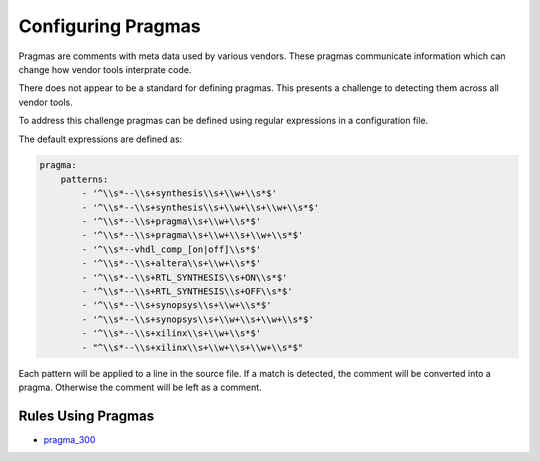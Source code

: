 
.. _configuring-pragmas:

Configuring Pragmas
-------------------

Pragmas are comments with meta data used by various vendors.
These pragmas communicate information which can change how vendor tools interprate code.

There does not appear to be a standard for defining pragmas.
This presents a challenge to detecting them across all vendor tools.

To address this challenge pragmas can be defined using regular expressions in a configuration file.

The default expressions are defined as:

.. code-block:: yaml

   pragma:
       patterns:
           - '^\\s*--\\s+synthesis\\s+\\w+\\s*$'
           - '^\\s*--\\s+synthesis\\s+\\w+\\s+\\w+\\s*$'
           - '^\\s*--\\s+pragma\\s+\\w+\\s*$'
           - '^\\s*--\\s+pragma\\s+\\w+\\s+\\w+\\s*$'
           - '^\\s*--vhdl_comp_[on|off]\\s*$'
           - '^\\s*--\\s+altera\\s+\\w+\\s*$'
           - '^\\s*--\\s+RTL_SYNTHESIS\\s+ON\\s*$'
           - '^\\s*--\\s+RTL_SYNTHESIS\\s+OFF\\s*$'
           - '^\\s*--\\s+synopsys\\s+\\w+\\s*$'
           - '^\\s*--\\s+synopsys\\s+\\w+\\s+\\w+\\s*$'
           - '^\\s*--\\s+xilinx\\s+\\w+\\s*$'
           - "^\\s*--\\s+xilinx\\s+\\w+\\s+\\w+\\s*$"

Each pattern will be applied to a line in the source file.
If a match is detected, the comment will be converted into a pragma.
Otherwise the comment will be left as a comment.

Rules Using Pragmas
###################

* `pragma_300 <pragma_rules.html#pragma-300>`_

